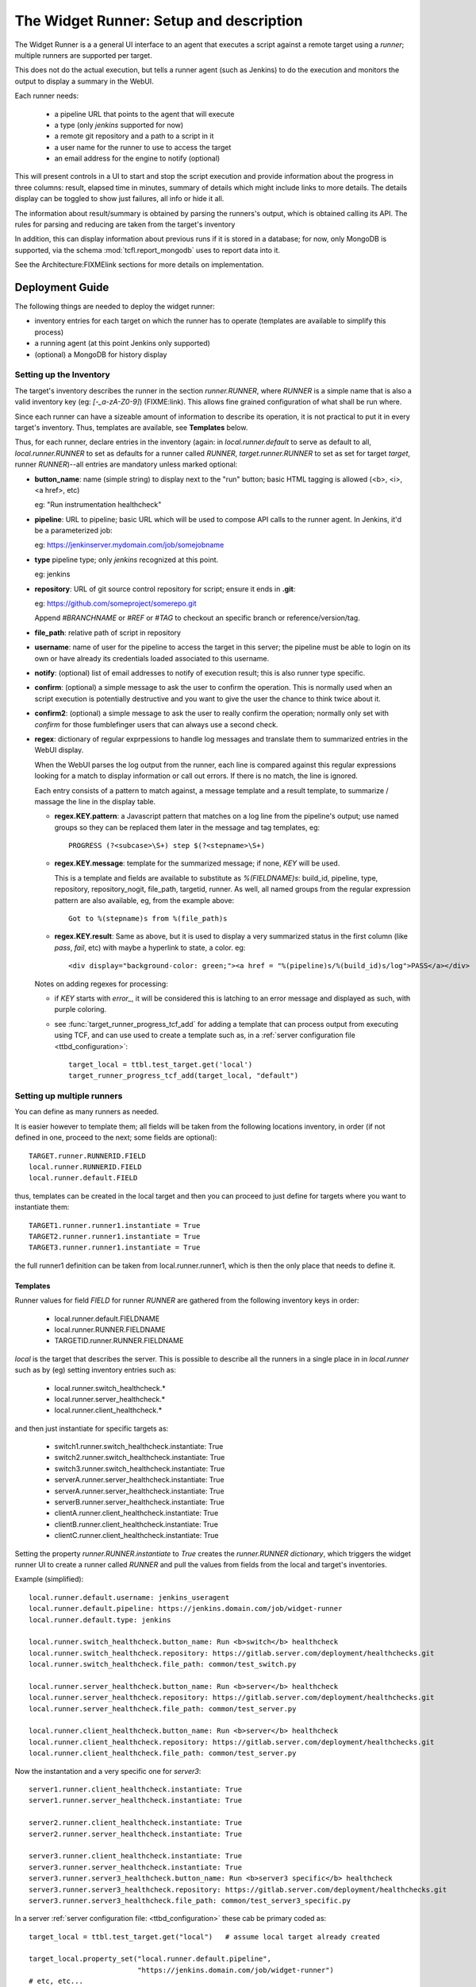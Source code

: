 The Widget Runner: Setup and description
========================================

The Widget Runner is a a general UI interface to an agent that
executes a script against a remote target using a *runner*; multiple
runners are supported per target.

This does not do the actual execution, but tells a runner agent (such
as Jenkins) to do the execution and monitors the output to display a
summary in the WebUI.

Each runner needs:

 - a pipeline URL that points to the agent that will execute
 - a type (only *jenkins* supported for now)
 - a remote git repository and a path to a script in it
 - a user name for the runner to use to access the target
 - an email address for the engine to notify (optional)

This will present controls in a UI to start and stop the script
execution and provide information about the progress in three columns:
result, elapsed time in minutes, summary of details which might
include links to more details. The details display can be toggled to
show just failures, all info or hide it all.

The information about result/summary is obtained by parsing the
runners's output, which is obtained calling its API. The rules for
parsing and reducing are taken from the target's inventory

In addition, this can display information about previous runs if it is
stored in a database; for now, only MongoDB is supported, via the
schema  :mod:`tcfl.report_mongodb` uses to report data into it.

See the Architecture:FIXMElink sections for more details on
implementation.

Deployment Guide
----------------

The following things are needed to deploy the widget runner:

- inventory entries for each target on which the runner has to operate
  (templates are available to simplify this process)

- a running agent (at this point Jenkins only supported)

- (optional) a MongoDB for history display


Setting up the Inventory
~~~~~~~~~~~~~~~~~~~~~~~~

.. _webui_widget_runner_setting_up_inventory:

The target's inventory describes the runner in the section
*runner.RUNNER*, where *RUNNER* is a simple name that is also a valid
inventory key (eg: *[-_a-zA-Z0-9]*) (FIXME:link). This allows fine
grained configuration of what shall be run where.


Since each runner can have a sizeable amount of information to
describe its operation, it is not practical to put it in every
target's inventory. Thus, templates are available, see **Templates**
below.


Thus, for each runner, declare entries in the inventory (again: in
*local.runner.default* to serve as default to all,
*local.runner.RUNNER* to set as defaults for a runner called *RUNNER*,
*target.runner.RUNNER* to set as set for target *target*, runner
*RUNNER*)--all entries are mandatory unless marked optional:

- **button_name**: name (simple string) to display next to the "run" button;
  basic HTML tagging is allowed (<b>, <i>, <a href>, etc)

  eg: "Run instrumentation healthcheck"

- **pipeline**: URL to pipeline; basic URL which will be used to
  compose API calls to the runner agent. In Jenkins, it'd be a
  parameterized job:

  eg: https://jenkinserver.mydomain.com/job/somejobname

- **type** pipeline type; only *jenkins* recognized at this point.

  eg: jenkins

- **repository**: URL of git source control repository for script;
  ensure it ends in **.git**:

  eg: https://github.com/someproject/somerepo.git

  Append *#BRANCHNAME* or *#REF* or *#TAG* to checkout an specific
  branch or reference/version/tag.

- **file_path**: relative path of script in repository

- **username**: name of user for the pipeline to access the target in
  this server; the pipeline must be able to login on its own or have
  already its credentials loaded associated to this username.

- **notify**: (optional) list of email addresses to notify of
  execution result; this is also runner type specific.

- **confirm**: (optional) a simple message to ask the user to confirm
  the operation. This is normally used when an script execution is
  potentially destructive and you want to give the user the chance to
  think twice about it.

- **confirm2**: (optional) a simple message to ask the user to really
  confirm the operation; normally only set with *confirm* for those
  fumblefinger users that can always use a second check.

- **regex**: dictionary of regular exprpessions to handle log messages
  and translate them to summarized entries in the WebUI display.

  When the WebUI parses the log output from the runner, each line is
  compared against this regular expressions looking for a match to
  display information or call out errors. If there is no match, the
  line is ignored.

  Each entry consists of a pattern to match against, a message
  template and a result template, to summarize / massage the line in
  the display table.

  - **regex.KEY.pattern**: a Javascript pattern that matches on a log
    line from the pipeline's output; use named groups so they can be
    replaced them later in the message and tag templates, eg::

      PROGRESS (?<subcase>\S+) step $(?<stepname>\S+)

  - **regex.KEY.message**: template for the summarized message; if
    none, *KEY* will be used.

    This is a template and fields are available to substitute as
    *%(FIELDNAME)s*: build_id, pipeline, type, repository,
    repository_nogit, file_path, targetid, runner. As well, all named
    groups from the regular expression pattern are also available, eg,
    from the example above::

      Got to %(stepname)s from %(file_path)s

  - **regex.KEY.result**: Same as above, but it is used to display a
    very summarized status in the first column (like *pass*, *fail*,
    etc) with maybe a hyperlink to state, a color. eg::

      <div display="background-color: green;"><a href = "%(pipeline)s/%(build_id)s/log">PASS</a></div>

  Notes on adding regexes for processing:

  - if *KEY* starts with *error_*, it will be considered this is
    latching to an error message and displayed as such, with purple
    coloring.

  - see :func:`target_runner_progress_tcf_add` for adding a template
    that can process output from executing using TCF, and can use used
    to create a template such as, in a :ref:`server configuration file
    <ttbd_configuration>`::

      target_local = ttbl.test_target.get('local')
      target_runner_progress_tcf_add(target_local, "default")

Setting up multiple runners
~~~~~~~~~~~~~~~~~~~~~~~~~~~

You can define as many runners as needed.

It is easier however to template them; all fields will be taken from
the following locations inventory, in order (if not defined in one,
proceed to the next; some fields are optional)::

    TARGET.runner.RUNNERID.FIELD
    local.runner.RUNNERID.FIELD
    local.runner.default.FIELD

thus, templates can be created in the local target and then you can
proceed to just define for targets where you want to instantiate
them::

    TARGET1.runner.runner1.instantiate = True
    TARGET2.runner.runner1.instantiate = True
    TARGET3.runner.runner1.instantiate = True

the full runner1 definition can be taken from local.runner.runner1,
which is then the only place that needs to define it.


Templates
^^^^^^^^^

Runner values for field *FIELD* for runner *RUNNER* are gathered from
the following inventory keys in order:

 - local.runner.default.FIELDNAME
 - local.runner.RUNNER.FIELDNAME
 - TARGETID.runner.RUNNER.FIELDNAME

*local* is the target that describes the server. This is possible to
describe all the runners in a single place in in *local.runner* such
as by (eg) setting inventory entries such as:

  - local.runner.switch_healthcheck.\*
  - local.runner.server_healthcheck.\*
  - local.runner.client_healthcheck.\*

and then just instantiate for specific targets as:

  - switch1.runner.switch_healthcheck.instantiate: True
  - switch2.runner.switch_healthcheck.instantiate: True
  - switch3.runner.switch_healthcheck.instantiate: True

  - serverA.runner.server_healthcheck.instantiate: True
  - serverA.runner.server_healthcheck.instantiate: True

  - serverB.runner.server_healthcheck.instantiate: True

  - clientA.runner.client_healthcheck.instantiate: True
  - clientB.runner.client_healthcheck.instantiate: True
  - clientC.runner.client_healthcheck.instantiate: True

Setting the property *runner.RUNNER.instantiate* to *True* creates the
*runner.RUNNER dictionary*, which triggers the widget runner UI to
create a runner called *RUNNER* and pull the values from fields from
the local and target's inventories.

Example (simplified)::

  local.runner.default.username: jenkins_useragent
  local.runner.default.pipeline: https://jenkins.domain.com/job/widget-runner
  local.runner.default.type: jenkins

  local.runner.switch_healthcheck.button_name: Run <b>switch</b> healthcheck
  local.runner.switch_healthcheck.repository: https://gitlab.server.com/deployment/healthchecks.git
  local.runner.switch_healthcheck.file_path: common/test_switch.py

  local.runner.server_healthcheck.button_name: Run <b>server</b> healthcheck
  local.runner.server_healthcheck.repository: https://gitlab.server.com/deployment/healthchecks.git
  local.runner.server_healthcheck.file_path: common/test_server.py

  local.runner.client_healthcheck.button_name: Run <b>server</b> healthcheck
  local.runner.client_healthcheck.repository: https://gitlab.server.com/deployment/healthchecks.git
  local.runner.client_healthcheck.file_path: common/test_server.py

Now the instantation and a very specific one for *server3*::

  server1.runner.client_healthcheck.instantiate: True
  server1.runner.server_healthcheck.instantiate: True

  server2.runner.client_healthcheck.instantiate: True
  server2.runner.server_healthcheck.instantiate: True

  server3.runner.client_healthcheck.instantiate: True
  server3.runner.server_healthcheck.instantiate: True
  server3.runner.server3_healthcheck.button_name: Run <b>server3 specific</b> healthcheck
  server3.runner.server3_healthcheck.repository: https://gitlab.server.com/deployment/healthchecks.git
  server3.runner.server3_healthcheck.file_path: common/test_server3_specific.py

In a server :ref:`server configuration file: <ttbd_configuration>`
these cab be primary coded as::

  target_local = ttbl.test_target.get("local")   # assume local target already created

  target_local.property_set("local.runner.default.pipeline",
                            "https://jenkins.domain.com/job/widget-runner")
  # etc, etc...

  for name in [ "server1", "server2", "server3" ]:
      target = ttbl.test_target.get(name)   # assume target already created

      # server targets can do both client and server healthchecks
      target.property_set("local.runner.default.client_healthcheck.instantiate", True)
      target.property_set("local.runner.default.server_healthcheck.instantiate", True)

  target = ttbl.test_target.get("server3")   # assume target server3 already created
  target.property_set("server3.runner.server3_healthcheck.button_name",
                      "Run <b>server3 specific</b> healthcheck")
  target.property_set("server3.runner.server3_healthcheck.repository",
                      "https://gitlab.server.com/deployment/healthchecks.git
  target.property_set("server3.runner.server3_healthcheck.file_path",
                      "common/test_server3_specific.py")

Another example::

  target_local = ttbl.test_target.get('local')
  target_local.property_set("runner.default.pipeline", "https://JENKINSSEVER/job/JOB-WIDGET-RUNNER/")
  target_local.property_set("runner.default.type", "jenkins")
  target_local.property_set("runner.default.username", "USERNAME-FOR-JENKINS")
  # leave empty, so we notify the calling user by default
  target_local.property_set("runner.default.notify", None)

  # (optional, get historical builds) set parameters for MongoDB --
  # like those for tcfl.report_mongodb
  #
  # Define passwords for MongoDB
  commonl.passwords[re.compile("USERNAME@MONGOHOST")] = \
      "FILE:/etc/ttbd-production/pwd.MONGOHOST.USERNAME"
  target_local.property_set("runner.default.mongo_url", "mongodb://USERNAME@MONGOHOST:7764/DBNAME?ssl=true&replicaSet=mongo7764")
  target_local.property_set("runner.default.mongo_db", "DBNAME")
  target_local.property_set("runner.default.mongo_collection", "COLLECTION")

  # Now define templates for jobs, just what's different
  target_local.property_set("runner.instrumentation_healthcheck.button_name", "Instrumentation Healthcheck")
  target_local.property_set("runner.instrumentation_healthcheck.repository", "https://github.com/PATH/reponame.git")
  target_local.property_set("runner.instrumentation_healthcheck.file_path", "testcases/test_healthcheck_instruments.py")

  target_local.property_set("runner.sysbench.button_name", "Run Linux sysbench")
  target_local.property_set("runner.sysbench.repository", "https://github.com/intel/tcf.git")
  target_local.property_set("runner.sysbench.file_path", "examples/test_sysbench.py")

  # Now enable on specific targets
  target = ttbl.test_target.get('qemu-02e')
  target.property_set("runner.instrumentation_healthcheck.instantiate", True)
  target.property_set("runner.sysbench.instantiate", True)


Setting up the runner
~~~~~~~~~~~~~~~~~~~~~

The runner is the external agent that will do the actual script
execution. Currently only Jenkins is supported, but others can be
added.

Runner's responsibilities / actions:

- run only one script on a target at the same time -- the target is
  allocated already

- the user logged into the WebUI must be able to access the runner
  server and have an account in there.


Setting up Jenkins as a runner
~~~~~~~~~~~~~~~~~~~~~~~~~~~~~~

The user has to have login access to Jenkins and the ability to start
builds and read; Jenkins has to be configured to support CORS so the
user's browser can call into its API.

1. Create a job (eg, we'll call it JOBNAME): the job has to be a
   parameterized job; it will be called with a set of parameters by
   doing a *POST* request to the *pipeline*, eg
   https://SERVERNAME/job/JOBMAME/buildWithParameters

   the parameters will be (from the inventory data):

   - *param_manifest*: GITREPOSITORYURL FILE_PATH
   - *param_notify_email*: comma separated list of email addresses
   - *param_ttbd_allocid*: allocation ID
   - *param_ttbd_servers*: URL of the server
   - *param_ttbd_targetid*: name of the target where to run

2. Configure Jenkins API access: authentication.

   The WebUI user has to have access to Jenkins (read and launch
   builds for the given pipeline).

   The WebUI access the Jenkins server using the cookies of the user,
   and thus the user must be logged into Jenkins for it to work.

   The WebUI accesses Jenkins using the cookies of the user who is
   currently logged in.

3. Configure Jenkins API access: configure permissions:

   1. Go to *Manage Jenkins > Configure Global Security*

   2. Select *Matrix Based Authentication*

   3. For users: decide a group, make sure they are members of it and set they can

     - job build
     - job cancel
     - job read

3. Configure Jenkins API access: CORS
   .. _webui_widget_runner_jenkins_cors:

   1. To access the API we need cookies and crumb.

      A set of cookies; which we get doing fetch() calls with the
      *credentials: "include"* argument; this gets them all from the
      cookies store. ; the cookies are there since the user logged in
      to Jenkins already, they have the domain they accept.

   2. a crumb (jenkins specific); we get that from the API using the
      cookie and then cache them per pipeline -- otherwise you get
      a 403.

   3. Setup CORS to include allow (get from todo)

     1. Go to *Manage Jenkins > Plugins*, install "CORS filter"

     2. Go to *Manage Jenkins > System*, scroll down to CORS Filter

     3. Ensure it is enabled *Enabled*

     4. Set:

        - *Access-Control-Allow-Origins*: \*
	- *Access-Control-Allow-Methods*: GET,PUT,POST,OPTIONS,DELETE
	- *Access-Control-Allow-Headers*: accept,accept-encoding,accept-language,access-control-allow-origin,access-control-request-headers,access-control-request-method,authorization,connection,content-type,dnt,jenkins-crumb,location,origin,priority,referer,sec-fetch-dest,sec-fetch-mode,sec-fetch-site,te,user-agent,x-requested-with
	- *Access-Control-Expose-Headers*: access-control-allow-origin,authorization,jenkins-crumb,location
	- *Access-Control-Max-Age*: 999

     5. Click *Apply*, then *Save*


Setting up informationf or historical runs from MongoDB
~~~~~~~~~~~~~~~~~~~~~~~~~~~~~~~~~~~~~~~~~~~~~~~~~~~~~~~

FIXME



Architecture and implementation details
----------------------------------------

The UI widget provides just a way to interact with remote pipelines
that do the actual execution and summarize the output of said
pipelines in a table with three columns (result summary, ellapsed
time, message).

The HTML provides the following main input points:

- user clicked the button to start/stop a run

  The call goes into a general part and then it calls a pipeline type
  specific one (jenkins, etc)

  When starting it, we call the pipeline start function with the
  parameters for what we want to run and where and then pretty much
  call the state update function that keeps calling itself to update
  until the pipeline ends (see next)

- user clicked the button to refresh the last run information

  The call goes into a general part and then it calls a pipeline type
  specific one (jenkins, etc) -- this generally just gets the log from
  the pipeline and parses it to summarize in the table.

- user clicked the buttons to toggle the visibility of the run
  information (show all, show only failures, hide all).

  The rows in the table are tagged so indicate if they report failure
  information or others, so we can toggle visbibility (sometimes it's
  better just to see failures).

- user clicked the buttons to show historical information

  If access to a MongoDB is enabled and the pipeline has reported
  there, we can report historical information.

The configuration file :mod:`conf_00_lib.py` sets up the ability for
any user to manipulate the inventory property *runner.RUNNER.build_id*
of a target they have allocated.

FIXME: Architecture: document MongoDB caching using doc count


Jenkins specifics
~~~~~~~~~~~~~~~~~

For Jenkins: the Javascript code starts a job using the Jenkins API
passing the parameters specified and displays output that is filtered
based on FIXME:templates



Troubleshooting
---------------

Jenkins: CORS errors, eg in browser console
~~~~~~~~~~~~~~~~~~~~~~~~~~~~~~~~~~~~~~~~~~~

If the following message is displayed in the web browser console
(*inspect > console*)::

  Cross-Origin Request Blocked: The Same Origin Policy disallows
  reading the remote resource at https://jenkins.server.com/crumbIssuer/api/json.
  (Reason: CORS header ‘Access-Control-Allow-Origin’ missing).
  Status code: 200.

This means CORS is disabled in Jenkins, configure it (see
:ref:`instructions <webui_widget_runner_jenkins_cors>` above).


Jenkins: Launching BUILD returns a 404, alert message
~~~~~~~~~~~~~~~~~~~~~~~~~~~~~~~~~~~~~~~~~~~~~~~~~~~~~

User has no permission in jenkins to build

